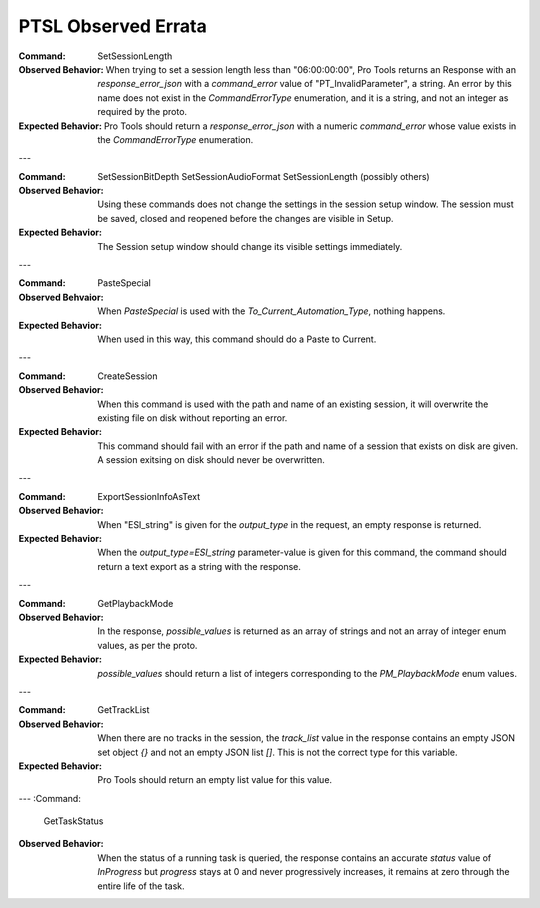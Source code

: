 PTSL Observed Errata
====================

:Command:
    SetSessionLength

:Observed Behavior:
    When trying to set a session length less than "06:00:00:00", Pro Tools
    returns an Response with an `response_error_json` with a `command_error`
    value of "PT_InvalidParameter", a string. An error by this name does not 
    exist in the `CommandErrorType` enumeration, and it is a string, and not
    an integer as required by the proto.

:Expected Behavior:
    Pro Tools should return a `response_error_json` with a numeric 
    `command_error` whose value exists in the `CommandErrorType` enumeration.

---

:Command:
    SetSessionBitDepth
    SetSessionAudioFormat
    SetSessionLength
    (possibly others)

:Observed Behavior:
    Using these commands does not change the settings in the session setup 
    window. The session must be saved, closed and reopened before the changes
    are visible in Setup.

:Expected Behavior:
    The Session setup window should change its visible settings immediately.


---

:Command:
    PasteSpecial

:Observed Behvaior:
    When `PasteSpecial` is used with the `To_Current_Automation_Type`, nothing
    happens.

:Expected Behavior:
    When used in this way, this command should do a Paste to Current.

---

:Command:
    CreateSession

:Observed Behavior:
    When this command is used with the path and name of an existing session,
    it will overwrite the existing file on disk without reporting an error.

:Expected Behavior:
    This command should fail with an error if the path and name of a session
    that exists on disk are given. A session exitsing on disk should never be
    overwritten.

---

:Command:
    ExportSessionInfoAsText

:Observed Behavior:
    When "ESI_string" is given for the `output_type` in the request, an empty
    response is returned.

:Expected Behavior:
    When the `output_type=ESI_string` parameter-value is given for this 
    command, the command should return a text export as a string with the
    response.

---

:Command:
    GetPlaybackMode

:Observed Behavior:
    In the response, `possible_values` is returned as an array of strings and 
    not an array of integer enum values, as per the proto.

:Expected Behavior:
    `possible_values` should return a list of integers corresponding to the
    `PM_PlaybackMode` enum values.

---

:Command:
    GetTrackList

:Observed Behavior:
    When there are no tracks in the session, the `track_list` value in the 
    response contains an empty JSON set object `{}` and not an empty JSON list 
    `[]`. This is not the correct type for this variable.

:Expected Behavior:
    Pro Tools should return an empty list value for this value.

---
:Command:
    GetTaskStatus

:Observed Behavior:
    When the status of a running task is queried, the response contains an 
    accurate `status` value of `InProgress` but `progress` stays at 0 and never
    progressively increases, it remains at zero through the entire life of the 
    task.
